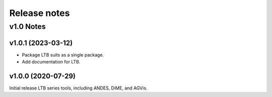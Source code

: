 .. _ReleaseNotes:

=============
Release notes
=============

v1.0 Notes
==========

v1.0.1 (2023-03-12)
--------------------
- Package LTB suits as a single package.
- Add documentation for LTB.

v1.0.0 (2020-07-29)
--------------------
Initial release LTB series tools, including ANDES, DiME, and AGVis.